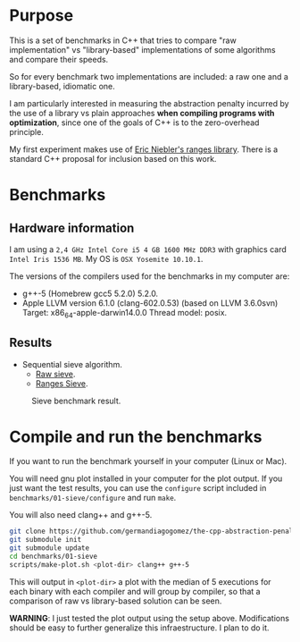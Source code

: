 * Purpose

This is a set of benchmarks in C++ that tries
to compare "raw implementation" vs "library-based"
implementations of some algorithms and compare their speeds.

So for every benchmark two implementations are included:
a raw one and a library-based, idiomatic one.


I am particularly interested in measuring the abstraction
penalty incurred by the use of a library vs plain approaches
*when compiling programs with optimization*, since one
of the goals of C++ is to the zero-overhead principle.


My first experiment makes use of [[https://github.com/ericniebler/range-v3][Eric Niebler's ranges library]].
There is a standard C++ proposal for inclusion based on this work.

* Benchmarks

** Hardware information

I am using a =2,4 GHz Intel Core i5 4 GB 1600 MHz DDR3= with graphics
card =Intel Iris 1536 MB=. My OS is =OSX Yosemite 10.10.1=.


The versions of the compilers used for the benchmarks in my computer are:

   - g++-5 (Homebrew gcc5 5.2.0) 5.2.0.
   - Apple LLVM version 6.1.0 (clang-602.0.53) (based on LLVM 3.6.0svn)
     Target: x86_64-apple-darwin14.0.0
     Thread model: posix.

** Results

- Sequential sieve algorithm.
   - [[./benchmarks/01-sieve/raw_sieve.cpp][Raw sieve]].
   - [[./benchmarks/01-sieve/ranges_sieve.cpp][Ranges Sieve]].

#+CAPTION: Sieve benchmark result.
#+NAME: fig:sieve-bench
[[./benchmarks/01-sieve/plot-out/benchmark.png]]

* Compile and run the benchmarks

If you want to run the benchmark yourself in your computer (Linux or Mac).

You will need gnu plot installed in your computer for the plot output.
If you just want the test results, you can use the =configure= script
included in =benchmarks/01-sieve/configure= and run =make=.

You will also need clang++ and g++-5.

#+BEGIN_src sh
git clone https://github.com/germandiagogomez/the-cpp-abstraction-penalty.git
git submodule init
git submodule update
cd benchmarks/01-sieve
scripts/make-plot.sh <plot-dir> clang++ g++-5
#+END_src

This will output in =<plot-dir>= a plot with the median of 5 executions
for each binary with each compiler and will group by compiler,
so that a comparison of raw vs library-based solution can be seen.


*WARNING*: I just tested the plot output using the setup above.
Modifications should be easy to further generalize this infraestructure.
I plan to do it.
